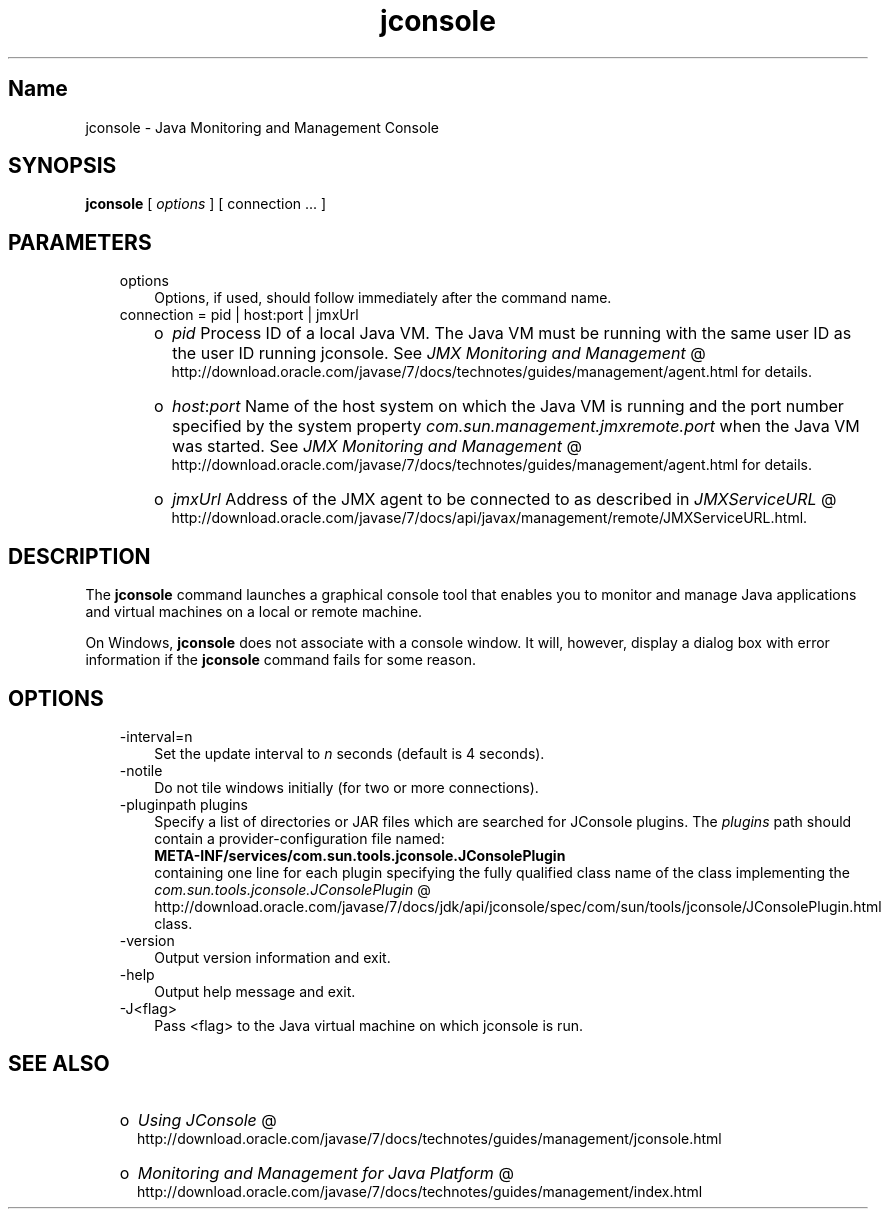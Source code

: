 ." Copyright (c) 2004, 2011, Oracle and/or its affiliates. All rights reserved.
." ORACLE PROPRIETARY/CONFIDENTIAL. Use is subject to license terms.
."
."
."
."
."
."
."
."
."
."
."
."
."
."
."
."
."
."
."
.TH jconsole 1 "10 May 2011"

.LP
.SH "Name"
jconsole \- Java Monitoring and Management Console
.LP
.SH "SYNOPSIS"
.LP
.nf
\f3
.fl
\fP\f3jconsole\fP [ \f2options\fP ] [ connection ... ]
.fl

.fl
.fi

.LP
.SH "PARAMETERS"
.LP
.RS 3
.TP 3
options
Options, if used, should follow immediately after the command name.
.TP 3
connection = pid | host:port | jmxUrl
.RS 3
.TP 2
o
\f2pid\fP Process ID of a local Java VM. The Java VM must be running with the same user ID as the user ID running jconsole. See
.na
\f2JMX Monitoring and Management\fP @
.fi
http://download.oracle.com/javase/7/docs/technotes/guides/management/agent.html for details.
.TP 2
o
\f2host\fP:\f2port\fP Name of the host system on which the Java VM is running and the port number specified by the system property \f2com.sun.management.jmxremote.port\fP when the Java VM was started. See
.na
\f2JMX Monitoring and Management\fP @
.fi
http://download.oracle.com/javase/7/docs/technotes/guides/management/agent.html for details.
.TP 2
o
\f2jmxUrl\fP Address of the JMX agent to be connected to as described in
.na
\f2JMXServiceURL\fP @
.fi
http://download.oracle.com/javase/7/docs/api/javax/management/remote/JMXServiceURL.html.
.RE
.RE

.LP
.SH "DESCRIPTION"
.LP
.LP
The \f3jconsole\fP command launches a graphical console tool that enables you to monitor and manage Java applications and virtual machines on a local or remote machine.
.LP
.LP
On Windows, \f3jconsole\fP does not associate with a console window. It will, however, display a dialog box with error information if the \f3jconsole\fP command fails for some reason.
.LP
.SH "OPTIONS"
.LP
.RS 3
.TP 3
\-interval=n
Set the update interval to \f2n\fP seconds (default is 4 seconds).
.TP 3
\-notile
Do not tile windows initially (for two or more connections).
.TP 3
\-pluginpath plugins
Specify a list of directories or JAR files which are searched for JConsole plugins. The \f2plugins\fP path should contain a provider\-configuration file named:
.br
.nf
\f3
.fl
   META\-INF/services/com.sun.tools.jconsole.JConsolePlugin
.fl
\fP
.fi
containing one line for each plugin specifying the fully qualified class name of the class implementing the
.na
\f2com.sun.tools.jconsole.JConsolePlugin\fP @
.fi
http://download.oracle.com/javase/7/docs/jdk/api/jconsole/spec/com/sun/tools/jconsole/JConsolePlugin.html class.
.TP 3
\-version
Output version information and exit.
.TP 3
\-help
Output help message and exit.
.TP 3
\-J<flag>
Pass <flag> to the Java virtual machine on which jconsole is run.
.RE

.LP
.SH "SEE ALSO"
.LP
.RS 3
.TP 2
o
.na
\f2Using JConsole\fP @
.fi
http://download.oracle.com/javase/7/docs/technotes/guides/management/jconsole.html
.TP 2
o
.na
\f2Monitoring and Management for Java Platform\fP @
.fi
http://download.oracle.com/javase/7/docs/technotes/guides/management/index.html
.RE

.LP

